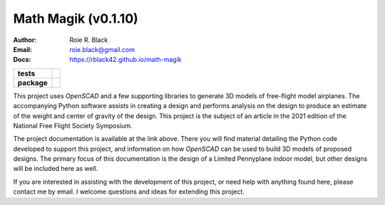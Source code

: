 Math Magik (v0.1.10)
####################
:Author:    Roie R. Black
:Email: roie.black@gmail.com
:Docs:      https://rblack42.github.io/math-magik

..  start-badges

.. list-table::
    :stub-columns: 1

    * - tests
      - | |github| |travis| |appveyor| |coverage|

    * - package
      - | |version| |wheel| |supported-versions| |commits-since| |status|



.. |github| image:: https://github.com/rblack42/math-magik/actions/workflows/python-app.yml/badge.svg
    :alt: Github Workflows
    :target: https://github.com/rblack42/math-magik

.. |travis| image:: https://travis-ci.com/rblack42/math-magik.svg?branch=main
    :alt: Travis-CI Build Status
    :target: https://travis-ci.com/rblack42/math-magik

.. |appveyor| image:: https://ci.appveyor.com/api/projects/status/pevivsa6n5adw5lw?svg=true
    :alt: AppVeyor Build Status
    :target: https://ci.appveyor.com/project/rblack42/math-magik


.. |coverage| image:: https://coveralls.io/repos/github/rblack42/math-magik/badge.svg?branch=main
    :target: https://coveralls.io/github/rblack42/math-magik?branch=main
    :alt: Code Coverage"

.. |requires| image:: https://requires.io/github/rblack42/math-magik/requirements.svg?branch=main
    :alt: Requirements Status
    :target: https://requires.io/github/rblack42/math-magik/requirements/?branch=main

.. |version| image:: https://img.shields.io/pypi/v/mmdesigner.svg
    :alt: PyPI Package latest release
    :target: https://pypi.org/project/mmdesigner

.. |wheel| image:: https://img.shields.io/pypi/wheel/mmdesigner.svg
    :alt: PyPI Wheel
    :target: https://pypi.org/project/mmdesigner

.. |supported-versions| image:: https://img.shields.io/pypi/pyversions/mmdesigner.svg
    :alt: Supported versions
    :target: https://pypi.org/project/mmdesigner

.. |supported-implementations| image:: https://img.shields.io/pypi/implementation/mmdesigner.svg
    :alt: Supported implementations
    :target: https://pypi.org/project/mmdesigner

.. |status| image:: https://img.shields.io/pypi/status/mmdesigner
    :alt: development status
    :target: https://pypi.org/project/mmdesigner

.. |commits-since| image:: https://img.shields.io/github/commits-since/rblack42/math-magik/v0.1.10.svg
    :alt: Commits since latest release
    :target: https://github.com/rblack42/math-magik/compare/v0.1.10...main

..  image:: rst/_static/lpp.gif
    :align: center
    :width: 600

.. end-badges

This project uses *OpenSCAD* and a few supporting libraries to generate 3D models
of free-flight model airplanes. The accompanying Python software assists
in creating a design and performs analysis on the design to produce an estimate
of the weight and center of gravity of the design. This project is the subject
of an article in the 2021 edition of the National Free Flight Society
Symposium.

The project documentation is available at the link above. There you will find
material detailing the Python code developed to support this project, and
information on how *OpenSCAD* can be used to build 3D models of proposed designs.
The primary focus of this documentation is the design of a Limited Pennyplane
indoor model, but other designs will be included here as well.

If you are interested in assisting with the development of this project, or
need help with anything found here, please contact me by email. I welcome
questions and ideas for extending this project.





